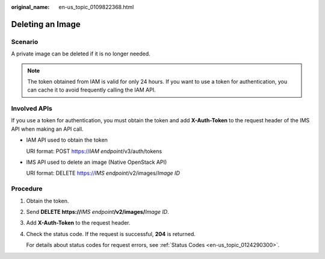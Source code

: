 :original_name: en-us_topic_0109822368.html

.. _en-us_topic_0109822368:

Deleting an Image
=================

Scenario
--------

A private image can be deleted if it is no longer needed.

.. note::

   The token obtained from IAM is valid for only 24 hours. If you want to use a token for authentication, you can cache it to avoid frequently calling the IAM API.

Involved APIs
-------------

If you use a token for authentication, you must obtain the token and add **X-Auth-Token** to the request header of the IMS API when making an API call.

-  IAM API used to obtain the token

   URI format: POST https://*IAM endpoint*/v3/auth/tokens

-  IMS API used to delete an image (Native OpenStack API)

   URI format: DELETE https://*IMS endpoint*/v2/images/*Image ID*

Procedure
---------

#. Obtain the token.

#. Send **DELETE https://**\ *IMS endpoint*\ **/v2/images/**\ *Image ID*.

#. Add **X-Auth-Token** to the request header.

#. Check the status code. If the request is successful, **204** is returned.

   For details about status codes for request errors, see :ref:`Status Codes <en-us_topic_0124290300>`.
